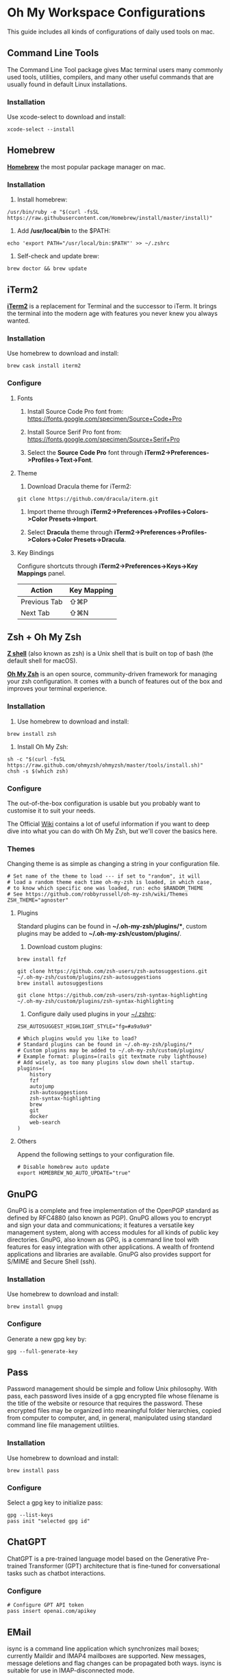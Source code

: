 * Oh My Workspace Configurations
This guide includes all kinds of configurations of daily used tools on mac.

** Command Line Tools
The Command Line Tool package gives Mac terminal users many commonly used tools, utilities, compilers, and many other
useful commands that are usually found in default Linux installations.

*** Installation
Use xcode-select to download and install:

#+BEGIN_SRC shell
  xcode-select --install
#+END_SRC

** Homebrew
*[[https://brew.sh/][Homebrew]]* the most popular package manager on mac.

*** Installation
1. Install homebrew:

#+BEGIN_SRC shell
  /usr/bin/ruby -e "$(curl -fsSL https://raw.githubusercontent.com/Homebrew/install/master/install)"
#+END_SRC

2. Add */usr/local/bin* to the $PATH:

#+BEGIN_SRC shell
  echo 'export PATH="/usr/local/bin:$PATH"' >> ~/.zshrc
#+END_SRC

3. Self-check and update brew:

#+BEGIN_SRC shell
  brew doctor && brew update
#+END_SRC

** iTerm2
*[[https://www.iterm2.com/][iTerm2]]* is a replacement for Terminal and the successor to iTerm. It brings the terminal into the modern age with
features you never knew you always wanted.

*** Installation
Use homebrew to download and install:

#+BEGIN_SRC shell
  brew cask install iterm2
#+END_SRC

*** Configure
**** Fonts
1.  Install Source Code Pro font from: https://fonts.google.com/specimen/Source+Code+Pro

2. Install Source Serif Pro font from: https://fonts.google.com/specimen/Source+Serif+Pro

3. Select the **Source Code Pro** font through *iTerm2->Preferences->Profiles->Text->Font*.

**** Theme
1. Download Dracula theme for iTerm2:

#+BEGIN_SRC shell
  git clone https://github.com/dracula/iterm.git
#+END_SRC

2. Import theme through *iTerm2->Preferences->Profiles->Colors->Color Presets->Import*.

3. Select **Dracula** theme through *iTerm2->Preferences->Profiles->Colors->Color Presets->Dracula*.

**** Key Bindings
Configure shortcuts through *iTerm2->Preferences->Keys->Key Mappings* panel.

| Action       | Key Mapping |
|--------------+-------------|
| Previous Tab | ⇧⌘P         |
| Next Tab     | ⇧⌘N         |

** Zsh + Oh My Zsh
*[[http://zsh.sourceforge.net/][Z shell]]* (also known as zsh) is a Unix shell that is built on top of bash (the default shell for macOS).

*[[https://ohmyz.sh/][Oh My Zsh]]* is an open source, community-driven framework for managing your zsh configuration. It comes with a bunch of
features out of the box and improves your terminal experience.

*** Installation
1. Use homebrew to download and install:

#+BEGIN_SRC shell
  brew install zsh
#+END_SRC

2. Install Oh My Zsh:

#+BEGIN_SRC shell
  sh -c "$(curl -fsSL https://raw.github.com/ohmyzsh/ohmyzsh/master/tools/install.sh)"
  chsh -s $(which zsh)
#+END_SRC

*** Configure
The out-of-the-box configuration is usable but you probably want to customise it to suit your needs.

The Official [[https://github.com/ohmyzsh/ohmyzsh/wiki)][Wiki]] contains a lot of useful information if you want to deep dive into what you can do with Oh My Zsh, but
we'll cover the basics here.

*** Themes
Changing theme is as simple as changing a string in your configuration file.

#+BEGIN_EXAMPLE
# Set name of the theme to load --- if set to "random", it will
# load a random theme each time oh-my-zsh is loaded, in which case,
# to know which specific one was loaded, run: echo $RANDOM_THEME
# See https://github.com/robbyrussell/oh-my-zsh/wiki/Themes
ZSH_THEME="agnoster"
#+END_EXAMPLE

**** Plugins
Standard plugins can be found in *~/.oh-my-zsh/plugins/**, custom plugins may be added to *~/.oh-my-zsh/custom/plugins/*.

1. Download custom plugins:

#+BEGIN_SRC shell
  brew install fzf

  git clone https://github.com/zsh-users/zsh-autosuggestions.git ~/.oh-my-zsh/custom/plugins/zsh-autosuggestions
  brew install autosuggestions

  git clone https://github.com/zsh-users/zsh-syntax-highlighting ~/.oh-my-zsh/custom/plugins/zsh-syntax-highlighting
#+END_SRC

2. Configure daily used plugins in your _~/.zshrc_:

#+BEGIN_EXAMPLE
ZSH_AUTOSUGGEST_HIGHLIGHT_STYLE="fg=#a9a9a9"

# Which plugins would you like to load?
# Standard plugins can be found in ~/.oh-my-zsh/plugins/*
# Custom plugins may be added to ~/.oh-my-zsh/custom/plugins/
# Example format: plugins=(rails git textmate ruby lighthouse)
# Add wisely, as too many plugins slow down shell startup.
plugins=(
    history
    fzf
    autojump
    zsh-autosuggestions
    zsh-syntax-highlighting
    brew
    git
    docker
    web-search
)
#+END_EXAMPLE

**** Others
Append the following settings to your configuration file.

#+BEGIN_EXAMPLE
# Disable homebrew auto update
export HOMEBREW_NO_AUTO_UPDATE="true"
#+END_EXAMPLE

** GnuPG
GnuPG is a complete and free implementation of the OpenPGP standard as defined by RFC4880 (also known as PGP). GnuPG
allows you to encrypt and sign your data and communications; it features a versatile key management system, along with
access modules for all kinds of public key directories. GnuPG, also known as GPG, is a command line tool with features
for easy integration with other applications. A wealth of frontend applications and libraries are available. GnuPG also
provides support for S/MIME and Secure Shell (ssh).

*** Installation
Use homebrew to download and install:

#+BEGIN_SRC shell
  brew install gnupg
#+END_SRC

*** Configure
 Generate a new gpg key by:

#+BEGIN_SRC shell
  gpg --full-generate-key
#+END_SRC

** Pass
Password management should be simple and follow Unix philosophy. With pass, each password lives inside of a gpg
encrypted file whose filename is the title of the website or resource that requires the password. These encrypted files
may be organized into meaningful folder hierarchies, copied from computer to computer, and, in general, manipulated
using standard command line file management utilities.

*** Installation
Use homebrew to download and install:

#+BEGIN_SRC shell
  brew install pass
#+END_SRC

*** Configure
Select a gpg key to initialize pass:

#+BEGIN_SRC shell
  gpg --list-keys
  pass init "selected gpg id"
#+END_SRC

** ChatGPT
ChatGPT is a pre-trained language model based on the Generative Pre-trained Transformer (GPT) architecture that is
fine-tuned for conversational tasks such as chatbot interactions.

*** Configure

#+BEGIN_SRC shell
  # Configure GPT API token
  pass insert openai.com/apikey
#+END_SRC

** EMail
isync is a command line application which synchronizes mail boxes; currently Maildir and IMAP4 mailboxes are
supported. New messages, message deletions and flag changes can be propagated both ways. isync is suitable for use in
IMAP-disconnected mode.

*** Installation
Use homebrew to download and install:

#+BEGIN_SRC shell
  brew install isync
  brew install mu
#+END_SRC

*** Configure
1. Copy the following configure to your _~/.mbsyncrc_

#+BEGIN_EXAMPLE
# Define the IMAP4 Account name, opening a section for its parameters.
IMAPAccount outlook
Host imap-mail.outlook.com
User lizhengyu419@outlook.com
PassCmd "pass mbsync/outlook"
SSLType IMAPS
SSLVersion TLSv1.2
AuthMechs LOGIN
CertificateFile /usr/local/etc/ca-certificates/cert.pem
Timeout 120
PipelineDepth 50

# Define the IMAP4 Store name, opening a section for its parameters.
IMAPStore outlook-remote
Account outlook

# Define the Maildir Store name, opening a section for its parameters.
MaildirStore outlook-local
Path ~/.mail/outlook/
Inbox ~/.mail/outlook/Inbox
SubFolders Verbatim

# Define the Channel name, opening a section for its parameters.
Channel outlook
Far :outlook-remote:
Near :outlook-local:
Patterns *
Sync All
Create Near
Expunge None
SyncState *
#+END_EXAMPLE

2. Copy the following configure to your _~/.gnupg/gpg-agent.conf_

#+BEGIN_EXAMPLE
allow-emacs-pinentry
default-cache-ttl 3600
max-cache-ttl 7200
#+END_EXAMPLE

3. Reload gpg-agent

#+BEGIN_SRC shell
  gpgconf --reload gpg-agent
#+END_SRC

4. Synchronize email and initialize mu index

#+BEGIN_SRC shell
  # Generate password for your imap email account
  pass insert mbsync/outlook

  # Generate password for your smtp email account
  pass insert smtp-mail.outlook.com/lizhengyu419@outlook.com

  # Synchronize email with remote
  mkdir -p ~/.mail/outlook
  mbsync -a

  # Initialize mu index
  mu init -m ~/.mail/outlook --my-address=lizhengyu419@outlook.com
  mu index
#+END_SRC

** LLVM
The LLVM Project is a collection of modular and reusable compiler and toolchain technologies.

*** Installation
Use homebrew to download and install:

#+BEGIN_SRC shell
  brew install llvm
#+END_SRC

*** Configure
Append the following settings to your _~/.zshrc_:

#+BEGIN_SRC shell
  echo 'export PATH="$(brew --prefix llvm)/bin:$PATH"' >> ~/.zshrc
#+END_SRC

** Golang
Go is an open source programming language.

*** Installation
Download the latest version from [[https://golang.org/dl/][Golang Site]] and install manually.

*** Configure
Create Golang projects workspace:

#+BEGIN_SRC shell
  mkdir -p $HOME/MyGoProjects
#+END_SRC

Append the following settings to your _~/.zshrc_:

#+BEGIN_EXAMPLE
# Path to your go projects
export GOPATH=$HOME/MyGoProjects

# Update $PATH
export PATH=$GOPATH/bin:$PATH
#+END_EXAMPLE

Install golang related dependencies:

#+BEGIN_SRC shell
  go install golang.org/x/tools/cmd/godoc@latest
  go install github.com/rogpeppe/godef@latest
  go install github.com/nsf/gocode@latest
#+END_SRC

** Rust
Rust is an open source language empowering everyone to build reliable and efficient software.

*** Installation
Download the latest rustup from [[w3m:https://www.rust-lang.org/tools/install][Rust Site]] and install manually.

*** Configure
Install rust related dependencies:

#+BEGIN_SRC shell
  # Install rust analyzer
  brew install rust-analyzer

  # Install rust source code
  rustup component add rust-src
#+END_SRC

** Pyenv
pyenv is a very popular python management tool. It lets you easily switch between multiple versions of Python.

*** Installation
Use homebrew to download and install:

#+BEGIN_SRC shell
  # Install pyenv
  brew install pyenv

  # Install your prefered python version
  pyenv install 3.9.1
#+END_SRC

*** Configure
Append the following settings to your _~/.zshrc_:

#+BEGIN_EXAMPLE
# Initialize pyenv
eval "$(pyenv init --path)"
eval "$(pyenv init -)"
#+END_EXAMPLE

** pyenv-virtualenvwrapper

*** Installation
Using git to download and install:

#+BEGIN_SRC shell
  git clone https://github.com/pyenv/pyenv-virtualenvwrapper.git $(pyenv root)/plugins/pyenv-virtualenvwrapper
#+END_SRC

*** Configure
Append the following settings to your _~/.zshrc_:

#+BEGIN_EXAMPLE
# To get virtualenvwrapper to create a virtual environment using
# pyvenv instead of virtualenv.
export PYENV_VIRTUALENVWRAPPER_PREFER_PYVENV="true"

# Activate shell python
pyenv shell 3.9.1

# Activate virtualenvwrapper
pyenv virtualenvwrapper
#+END_EXAMPLE

** Python
MacOS, like Linux, ships with Python already installed.

For not messing with the system Python (some system tools rely on it, etc.), we need install our own version(s).

*** Installation
Using pyenv to download and install:

#+BEGIN_SRC shell
  pyenv install 3.9.1
  pyenv global 3.9.1
  pyenv rehash
#+END_SRC

** Emacs
Emacs is an extensible, customizable, free/libre text editor — and more.

*** Installation
1. Using homebrew to download and install:

#+BEGIN_SRC shell
  brew tap railwaycat/emacsmacport
  brew cask install emacs-mac
  brew untap railwaycat/emacsmacport
#+END_SRC

2. Installing emacs related dependencies:

#+BEGIN_SRC shell
  # Dependencies for emacs ag
  brew install ag

  # Dependencies for flyspell
  brew install aspell

  # Dependencies for emacs c&c++ lsp mode and dap mode
  # Please make sure **clangd** and **lldb-vscode** have been installed
  # Mac platform:
  brew install llvm
  # Ubuntu platform:
  sudo apt-get install clang clang-tools

  # Dependencies for emacs python lsp mode and dap mode
  pip install "python-lsp-server[all]"
  pip install "ptvsd>=4.2"

  # Dependencies for emacs golang mode
  go install github.com/rogpeppe/godef@latest
  go install golang.org/x/tools/cmd/gorename@latest
  go install golang.org/x/tools/cmd/guru@latest

  # Dependencies for emacs markdown
  brew install markdown
  brew install pandoc
  go install github.com/shurcooL/markdownfmt@latest

  # Dependencies for emacs plantuml
  brew install plantuml
#+END_SRC

*** Configure
1. Setup emacs configurations:

#+BEGIN_SRC shell
  ./emacs/install.sh
#+END_SRC

2. Append the following proxy settings to _~/.emacs.d/proxy_settings.el_ if needed:

#+BEGIN_SRC lisp
  (defun enable-proxy ()
    (interactive)
    (set-http-proxy "http://proxyhost:port"))

  (defalias 'disable-proxy 'unset-http-proxy)
#+END_SRC

3. Append the following settings to _~/.emacs.d/custom_settings.el_ if needed:

#+BEGIN_SRC lisp
  (customize-set-variable 'textsize-default-points 18)
#+END_SRC
